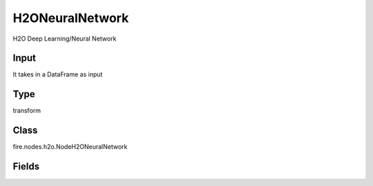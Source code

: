 H2ONeuralNetwork
=========== 

H2O Deep Learning/Neural Network

Input
--------------
It takes in a DataFrame as input

Type
--------- 

transform

Class
--------- 

fire.nodes.h2o.NodeH2ONeuralNetwork

Fields
--------- 

.. list-table::
      :widths: 10 5 10
      :header-rows: 1

      * - Name
        - Title
        - Description
      * - response_column
        - Response Column
        - 
      * - offset_column
        - Offset Column
        - 
      * - weights_column
        - Weights Column
        - 
      * - ignore_const_cols
        - Ignore Const Colst
        - 
      * - ignored_columns
        - Ignored Columns
        - 
      * - nfolds
        - NFolds
        - 
      * - l1
        - L1
        - 
      * - l2
        - L2
        - 
      * - seed
        - Seed
        - 
      * - advanced
        - Advanced
      * - activation
        - Activation
        - 
      * - epochs
        - Epochs
        - 
      * - train_samples_per_iteration
        - Train samples per iteration
        - 
      * - loss
        - Loss
        - 
      * - distribution
        - Distribution
        - 
      * - score_training_samples
        - Score training samples
        - 
      * - stopping_rounds
        - Stopping Rounds
        - 
      * - stopping_metric
        - Stopping metric
        - 
      * - stopping_tolerance
        - Stopping tolerance
        - 
      * - max_runtime_secs
        - Max runtime secs
        - 
      * - reproducible
        - Reproducible
        - 
      * - mini_batch_size
        - Mini batch size
        - 
      * - categorical_encoding
        - Categorical encoding
        - 
      * - others
        - Others
      * - keep_cross_validation_predictions
        - Keep CV Predictions
        - 
      * - keep_cross_validation_fold_assignment
        - Keep CV Fold Assignment
        - 
      * - fold_assignment
        - Fold Assignment
        - 
      * - fold_column
        - Fold Column
        - 
      * - score_each_iteration
        - Score Each Iteration
        - 
      * - balance_classes
        - Balance classes
        - 
      * - max_after_balance_size
        - MAx after balance size
        - 
      * - use_all_factor_levels
        - Use all factor levels
        - 
      * - standardize
        - Standardize
        - 
      * - target_ratio_comm_to_comp
        - Target ratio comm to comp
        - 
      * - adaptive_rate
        - Adaptive rate
        - 
      * - rho
        - Rho
        - 
      * - epsilon
        - Epsilon
        - 
      * - rate
        - Rate
        - 
      * - rate_annealing
        - Rate Annealing
        - 
      * - rate_decay
        - Rate Decay
        - 
      * - momentum_start
        - Momentum Start
        - 
      * - momentum_stable
        - Momentum Stable
        - 
      * - nesterov_accelerated_gradient
        - Nesterov Accelerated Gradient
        - 
      * - input_drop_ratio
        - Input drop ratio
        - 
      * - max_w2
        - max_w2
        - Float.MaxValue by default
      * - class_sampling_factors
        - Class sampling factors
        - 
      * - overwrite_with_best_model
        - Overwrite with best model
        - 
      * - hidden
        - Hidden
        - Enter comma separated Int values
      * - hidden_dropout_ratios
        - Hidden dropout rations
        - Enter comma separated Double values
      * - initial_weight_distribution
        - Initial weight distribution
        - 
      * - initial_weight_scale
        - Initial weight scale
        - 
      * - quantile_alpha
        - Quantile alpha
        - 
      * - tweedie_power
        - Tweedie power
        - 
      * - huber_alpha
        - Huber alpha
        - 
      * - score_interval
        - Score interval
        - 
      * - score_validation_samples
        - Score validation samples
        - 
      * - score_duty_cycle
        - Score duty cycle
        - 
      * - classification_stop
        - Classification stop
        - 
      * - regression_stop
        - Regression stop
        - 
      * - score_validation_sampling
        - Score validation sampling
        - 
      * - diagnostics
        - Diagnostics
        - 
      * - fast_mode
        - Fast mode
        - 
      * - force_load_balance
        - Force load balance
        - 
      * - variable_importances
        - Variable importances
        - 
      * - replicate_training_data
        - Replicate training data
        - 
      * - single_node_mode
        - Single node mode
        - 
      * - shuffle_training_data
        - Shuffle training data
        - 
      * - missing_values_handling
        - Missing values handling
        - 
      * - quiet_mode
        - Quiet mode
        - 
      * - autoencoder
        - Autoencoder
        - 
      * - sparse
        - Sparse
        - 
      * - col_major
        - Col major
        - 
      * - average_activation
        - Average activation
        - 
      * - sparsity_beta
        - Sparsity beta
        - 
      * - max_categorical_features
        - NFolds
        - Int.MaxValue by default
      * - export_weights_and_biases
        - Export weights and biases
        - 
      * - elastic_averaging
        - Elastic averaging
        - 
      * - elastic_averaging_moving_rate
        - Elastic averaging moving rate
        - 
      * - elastic_averaging_regularization
        - Elastic averaging regularization
        - 




